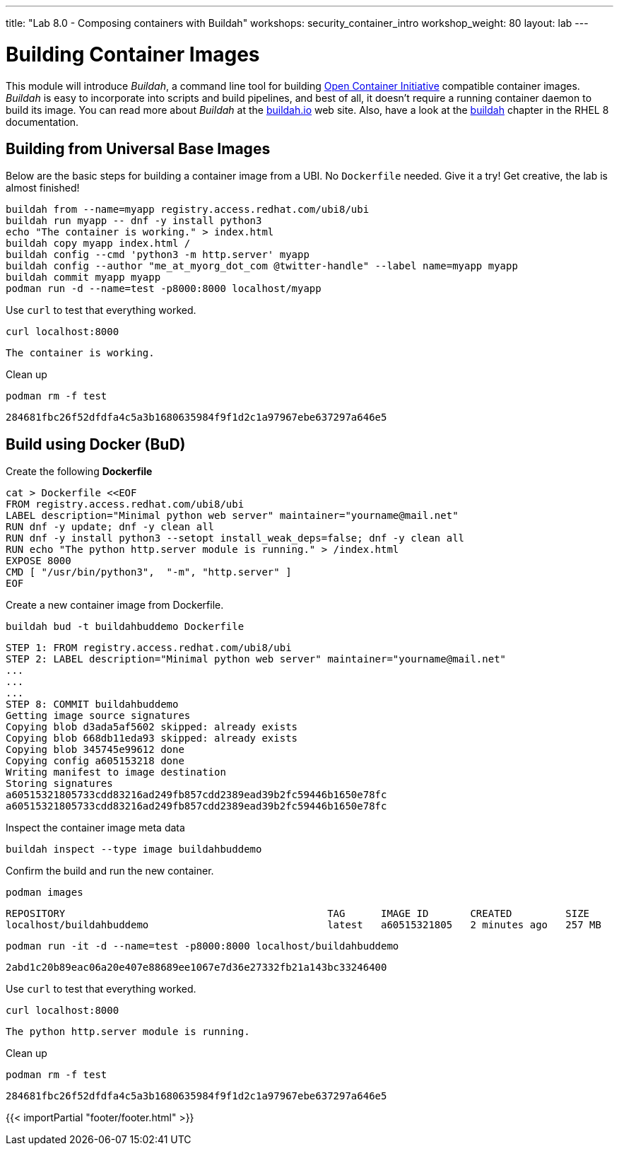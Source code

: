 ---
title: "Lab 8.0 - Composing containers with Buildah"
workshops: security_container_intro
workshop_weight: 80
layout: lab
---

:GUID: %guid%
:markup-in-source: verbatim,attributes,quotes
:toc:

:badges:
:icons: font
:imagesdir: /workshops/security_container_intro/images
:source-highlighter: highlight.js
:source-language: yaml


= Building Container Images

This module will introduce _Buildah_, a command line tool for building https://https://www.opencontainers.org/[Open Container Initiative]
compatible container images. _Buildah_ is easy to incorporate into scripts and build pipelines, and best of all, it doesn't require a running container daemon to build its image. You can read more about _Buildah_ at the https://buildah.io[buildah.io] web site. Also, have a look at the https://access.redhat.com/documentation/en-us/red_hat_enterprise_linux/8/html-single/building_running_and_managing_containers/index#building-container-images-with-buildah_building-running-and-managing-containers[buildah] chapter in the RHEL 8 documentation. 

== Building from Universal Base Images

Below are the basic steps for building a container image from a UBI. No `Dockerfile` needed. Give it a try! Get creative, the lab is almost finished!

[source,bash]
----
buildah from --name=myapp registry.access.redhat.com/ubi8/ubi
buildah run myapp -- dnf -y install python3
echo "The container is working." > index.html
buildah copy myapp index.html /
buildah config --cmd 'python3 -m http.server' myapp
buildah config --author "me_at_myorg_dot_com @twitter-handle" --label name=myapp myapp
buildah commit myapp myapp
podman run -d --name=test -p8000:8000 localhost/myapp
----

Use `curl` to test that everything worked.
[source,bash]
----
curl localhost:8000
----
....
The container is working.
....

Clean up
[source,bash]
----
podman rm -f test
----
....
284681fbc26f52dfdfa4c5a3b1680635984f9f1d2c1a97967ebe637297a646e5
....

== Build using Docker (BuD)

Create the following *Dockerfile*
[source,bash]
----
cat > Dockerfile <<EOF
FROM registry.access.redhat.com/ubi8/ubi
LABEL description="Minimal python web server" maintainer="yourname@mail.net"
RUN dnf -y update; dnf -y clean all
RUN dnf -y install python3 --setopt install_weak_deps=false; dnf -y clean all
RUN echo "The python http.server module is running." > /index.html
EXPOSE 8000
CMD [ "/usr/bin/python3",  "-m", "http.server" ]
EOF
----

Create a new container image from Dockerfile.
[source,bash]
----
buildah bud -t buildahbuddemo Dockerfile
----
....
STEP 1: FROM registry.access.redhat.com/ubi8/ubi
STEP 2: LABEL description="Minimal python web server" maintainer="yourname@mail.net"
...
...
...
STEP 8: COMMIT buildahbuddemo
Getting image source signatures
Copying blob d3ada5af5602 skipped: already exists
Copying blob 668db11eda93 skipped: already exists
Copying blob 345745e99612 done
Copying config a605153218 done
Writing manifest to image destination
Storing signatures
a60515321805733cdd83216ad249fb857cdd2389ead39b2fc59446b1650e78fc
a60515321805733cdd83216ad249fb857cdd2389ead39b2fc59446b1650e78fc
....

Inspect the container image meta data
[source,bash]
----
buildah inspect --type image buildahbuddemo
----

Confirm the build and run the new container.
[source,bash]
----
podman images
----
....
REPOSITORY                                            TAG      IMAGE ID       CREATED         SIZE
localhost/buildahbuddemo                              latest   a60515321805   2 minutes ago   257 MB
....
[source,bash]
----
podman run -it -d --name=test -p8000:8000 localhost/buildahbuddemo
----
....
2abd1c20b89eac06a20e407e88689ee1067e7d36e27332fb21a143bc33246400
....

Use `curl` to test that everything worked.
[source,bash]
----
curl localhost:8000
----
....
The python http.server module is running.
....

Clean up
[source,bash]
----
podman rm -f test
----
....
284681fbc26f52dfdfa4c5a3b1680635984f9f1d2c1a97967ebe637297a646e5
....

{{< importPartial "footer/footer.html" >}}
